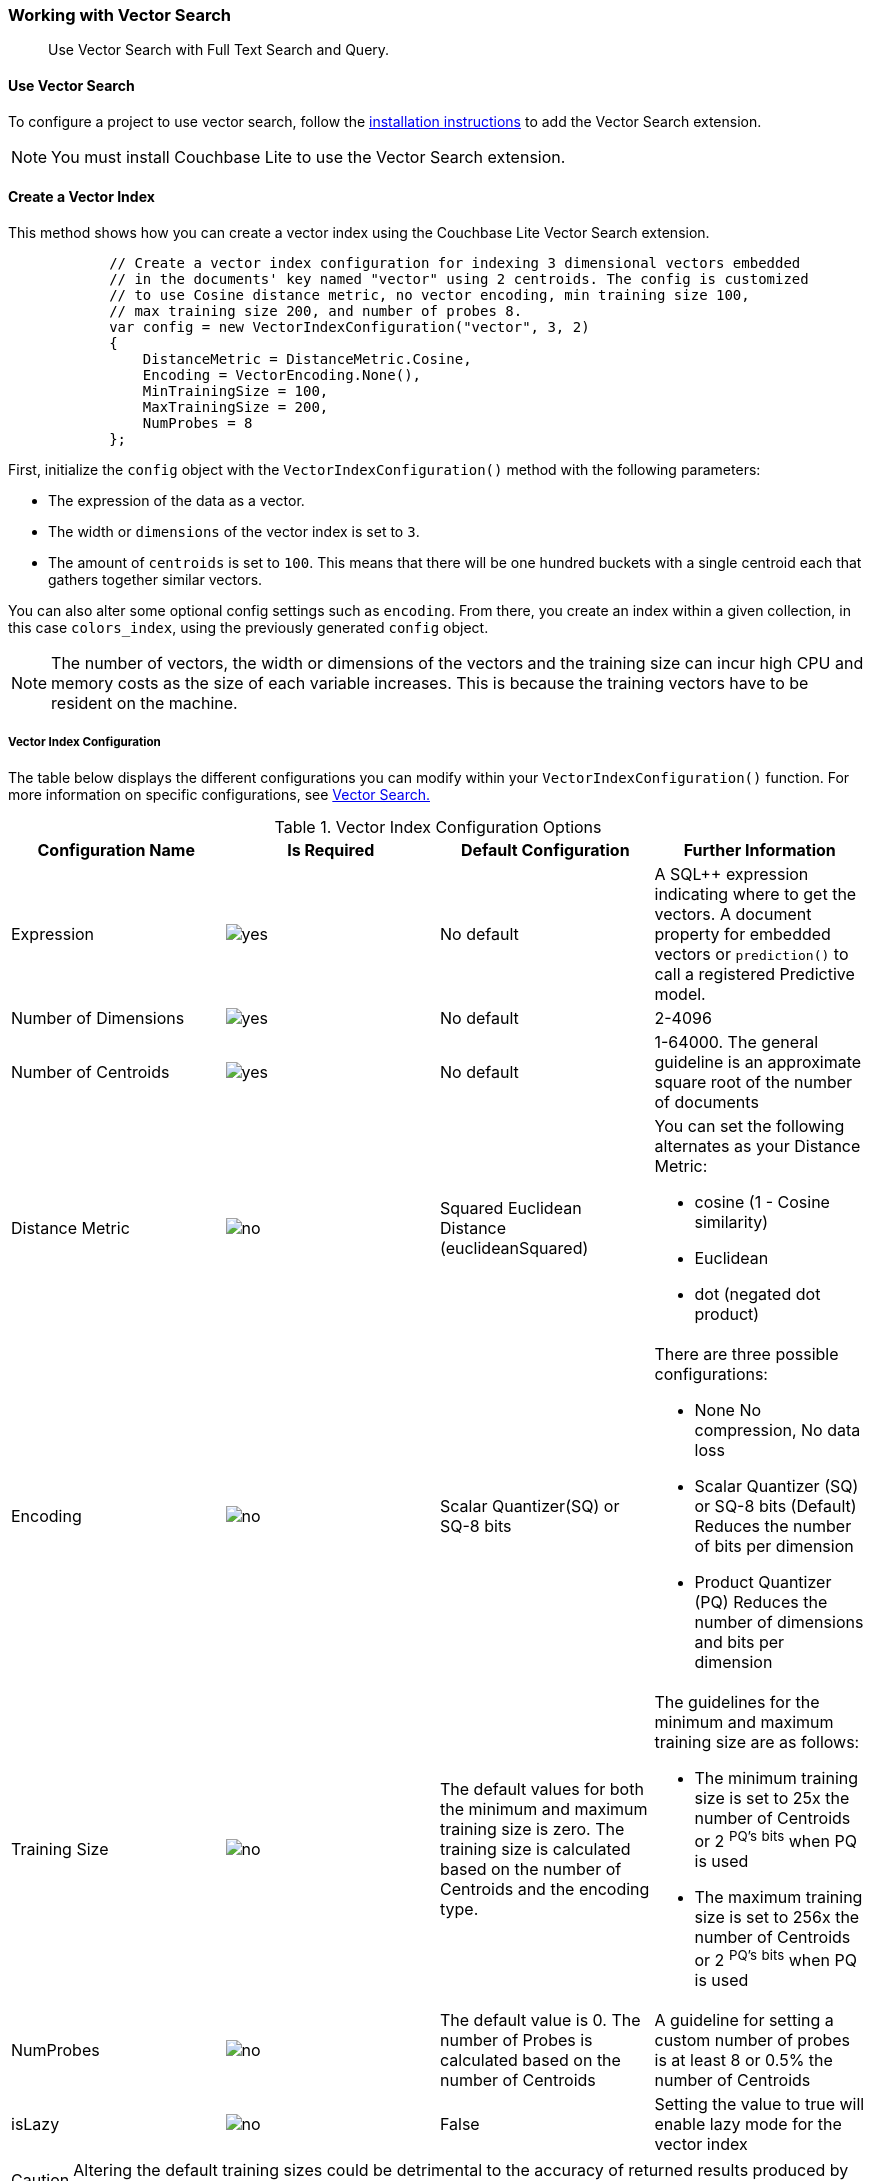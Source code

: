 :docname: working-with-vector-search
:page-module: csharp
:page-relative-src-path: working-with-vector-search.adoc
:page-origin-url: https://github.com/couchbase/docs-couchbase-lite.git
:page-origin-start-path:
:page-origin-refname: antora-assembler-simplification
:page-origin-reftype: branch
:page-origin-refhash: (worktree)
[#csharp:working-with-vector-search:::]
=== Working with Vector Search
:page-status:
:page-edition: Enterprise
:page-aliases:
:page-role:
:description: Use Vector Search with Full Text Search and Query.
:keywords: edge AI api swift ios macos apple vector search generative

[abstract]
{description}

[discrete#csharp:working-with-vector-search:::use-vector-search]
==== Use Vector Search

To configure a project to use vector search, follow the <<csharp:gs-install:::,installation instructions>> to add the Vector Search extension.

NOTE: You must install Couchbase Lite to use the Vector Search extension.

[discrete#csharp:working-with-vector-search:::create-a-vector-index]
==== Create a Vector Index

This method shows how you can create a vector index using the Couchbase Lite Vector Search extension.

[source, csharp]
----

            // Create a vector index configuration for indexing 3 dimensional vectors embedded
            // in the documents' key named "vector" using 2 centroids. The config is customized
            // to use Cosine distance metric, no vector encoding, min training size 100,
            // max training size 200, and number of probes 8.
            var config = new VectorIndexConfiguration("vector", 3, 2)
            {
                DistanceMetric = DistanceMetric.Cosine,
                Encoding = VectorEncoding.None(),
                MinTrainingSize = 100,
                MaxTrainingSize = 200,
                NumProbes = 8
            };

----

First, initialize the `config` object with the `VectorIndexConfiguration()` method with the following parameters:

* The expression of the data as a vector.

* The width or `dimensions` of the vector index is set to `3`.

* The amount of `centroids` is set to `100`.
This means that there will be one hundred buckets with a single centroid each that gathers together similar vectors.

You can also alter some optional config settings such as `encoding`.
From there, you create an index within a given collection, in this case `colors_index`, using the previously generated `config` object.

NOTE: The number of vectors, the width or dimensions of the vectors and the training size can incur high CPU and memory costs as the size of each variable increases.
This is because the training vectors have to be resident on the machine.

[discrete#csharp:working-with-vector-search:::vector-index-configuration]
===== Vector Index Configuration

The table below displays the different configurations you can modify within your `VectorIndexConfiguration()` function.
For more information on specific configurations, see <<csharp:vector-search:::,Vector Search.>>

.Vector Index Configuration Options
[cols ="4*"]
|===
|Configuration Name |Is Required |Default Configuration |Further Information

|Expression
|image:couchbase-lite/current/{underscore}images/yes.png[]
|No default
| A SQL++ expression indicating where to get the vectors.
A document property for embedded vectors or
`prediction()` to call a registered Predictive model.
|Number of Dimensions
|image:couchbase-lite/current/{underscore}images/yes.png[]
|No default
|2-4096
|Number of Centroids
|image:couchbase-lite/current/{underscore}images/yes.png[]
|No default
|1-64000. The general guideline is an approximate square root of the number of documents
|Distance Metric
|image:couchbase-lite/current/{underscore}images/no.png[]
|Squared Euclidean Distance (euclideanSquared)
a|You can set the following alternates as your Distance Metric:

* cosine (1 - Cosine similarity)

* Euclidean

* dot (negated dot product)

|Encoding
|image:couchbase-lite/current/{underscore}images/no.png[]
| Scalar Quantizer(SQ) or SQ-8 bits
a|There are three possible configurations:

* None
No compression, No data loss
* Scalar Quantizer (SQ) or SQ-8 bits (Default)
Reduces the number of bits per dimension
* Product Quantizer (PQ)
Reduces the number of dimensions and bits per dimension

|Training Size
|image:couchbase-lite/current/{underscore}images/no.png[]
|The default values for both the minimum and maximum training size is zero.
The training size is calculated based on the number of Centroids and the encoding type.


a| The guidelines for the minimum and maximum training size are as follows:

* The minimum training size is set to 25x the number of Centroids or 2 ^PQ's^ ^bits^ when PQ is used

* The maximum training size is set to 256x the number of Centroids or 2 ^PQ's^ ^bits^ when PQ is used

|NumProbes
|image:couchbase-lite/current/{underscore}images/no.png[]
|The default value is 0. The number of Probes is calculated based on the number of Centroids
|A guideline for setting a custom number of probes is at least 8 or 0.5% the number of Centroids
|isLazy
|image:couchbase-lite/current/{underscore}images/no.png[]
|False
|Setting the value to true will enable lazy mode for the vector index

|===

CAUTION: Altering the default training sizes could be detrimental to the accuracy of returned results produced by the model and total computation time.

[discrete#csharp:working-with-vector-search:::generating-vectors]
==== Generating Vectors

You can use the following methods to generate vectors in Couchbase Lite:

. You can call a Machine Learning(ML) model, and embed the generated vectors inside the documents.

. You can use the `prediction()` function to generate vectors to be indexed for each document at the indexing time.

. You can use Lazy Vector Index (lazy index) to generate vectors asynchronously from remote ML models that may not always be reachable or functioning, skipping or scheduling retries for those specific cases.

Below are example configurations of the previously mentioned methods.

[discrete#csharp:working-with-vector-search:::create-a-vector-index-with-embeddings]
===== Create a Vector Index with Embeddings

This method shows you how to create a Vector Index with embeddings.

[source, csharp]
----

            // Create a vector index configuration for indexing 3 dimensional vectors embedded
            // in the documents' key named "vector" using 2 centroids.
            var config = new VectorIndexConfiguration("color", 3, 100);

            // Create a vector index named "color_index" using the configuration
            var collection = database.GetCollection("colors");
            collection.CreateIndex("colors_index", config);

----

. First, create the standard configuration, setting up an expression, number of dimensions and number of centroids for the vector embedding.

. Next, create a vector index, `colors_index`, on a collection and pass it the configuration.

[discrete#csharp:working-with-vector-search:::create-vector-index-embeddings-from-a-predictive-model]
===== Create Vector Index Embeddings from a Predictive Model

This method generates vectors to be indexed for each document at the index time by using the `prediction()` function.
The key difference to note is that the `config` object uses the output of the `prediction()` function as the `expression` parameter to generate the vector index.

[source, csharp]
----

            // Register the predictive model named "ColorModel".
            Database.Prediction.RegisterModel("ColorModel", new ColorModel());

            // Create a vector index configuration with an expression using the prediction
            // function to get the vectors from the registered predictive model.
            var expression = "prediction(ColorModel, {\"colorInput\": color}).vector";
            var config = new VectorIndexConfiguration(expression, 3, 100);

            // Create a vector index from the configuration
            var collection = database.GetCollection("colors");
            collection.CreateIndex("colors_index", config);

----

The section `{\"colorInput\": color}).vector` is broken down into the following components:

. `colorInput` is derived from a document property to be used in the prediction function.

. `vector` serves as a key to the result dictionary.

. Therefore `{\"colorInput\": color}).vector` shows that `colorInput` is an input to the color model provided by the documents with `.vector` being the key used in the dictionary outputted by the `prediction()` function.

NOTE: You can use less storage by using the `prediction()` function as the encoded vectors will only be stored in the index.
However, the index time will be longer as vector embedding generation is occurring at run time.

[discrete#csharp:working-with-vector-search:::create-a-lazy-vector-index]
==== Create a Lazy Vector Index

Lazy indexing is an alternate approach to using the standard predictive model with regular vector indexes which handle the indexing process automatically.
You can use lazy indexing to use a ML model that is not available locally on the device and to create vector indexes without having vector embeddings in the documents.

[source, csharp]
----

            // Creating a lazy vector index is the same as creating a normal one, except
            // with the IsLazy property set to true
            var config = new VectorIndexConfiguration("vector", 3, 2)
            {
                IsLazy = true
            };

----

You can enable lazy vector indexing by setting the `isLazy` property to `true` in your vector index configuration.

NOTE: Lazy Vector Indexing is opt-in functionality, the `isLazy` property is set to `false` by default.

[discrete#csharp:working-with-vector-search:::updating-the-lazy-index]
===== Updating the Lazy Index

Below is an example of how you can update your lazy index.

[source, csharp]
----

            // Retrieve the index you wish to update
            var index = collection.GetIndex("index-name");

            // Start an update on it (in this case, limit to 50 entries at a time)
            var updater = index.BeginUpdate(50);

            // If updater is null, that means there are no more entries to process
            while (updater != null) {
                using (updater) {
                    // Otherwise, the updater will contain a list of data that needs embeddings generated
                    int i = 0;
                    foreach (var entry in updater) {
                        // The type of entry will depend on what you have set as your index.
                        // In this example, we will assume it was set to a string property.
                        // Let's also assume that if an embedding is not applicable, this
                        // pseudo function returns null
                        try {
                            var embedding = await GenerateEmbedding((string)entry);
                            if (embedding == null) {
                                // No embedding applicable.  Calling SetVector will null will
                                // cause the underlying document to NOT be indexed
                                updater.SetVector(i, null);
                            } else {
                                // Yes this if/else is unneeded, and only to demonstrate the
                                // effect of setting null in SetVector
                                updater.SetVector(i, embedding);
                            }
                        } catch (Exception) {
                            // Bad connection?  Corrupted over the wire?  Something bad happened
                            // and the embedding cannot be generated at the moment.  So skip
                            // this entry.  The next time BeginUpdate is called, it will be considered again
                            updater.SkipVector(i);
                        }
                    }

                    // This writes the vectors to the index.  Disposing it without calling this
                    // will throw out the results without saving.  You MUST have either set or
                    // skipped all the entries inside of the updater or this call will throw an exception.
                    updater.Finish();
                }

                // Ready for the next batch!
                updater = index.BeginUpdate(50);
            }

----

You procedurally update the vectors in the index by looping through the vectors in batches until you reach the value of the `LIMIT` parameter.

The update process follows the following sequence:

. Get a value for the updater.

.. If the there is no value for the vector, handle it.
In this case, the vector will be skipped and considered the next time `beginUpdate()` is called.
+
NOTE: A key benefit of lazy indexing is that the indexing process continues if a vector fails to generate.
For standard vector indexing, this will cause the affected documents to be dropped from the indexing process.
+
. Set the vector from the computed vector derived from the updater value and your ML model.

.. If there is no value for the vector, this will result in the underlying document to not be indexed.

. Once all vectors have completed the update loop, finish updating.

NOTE: `updater.finish()` will throw an error if any values inside the updater have not been set or skipped.

[discrete#csharp:working-with-vector-search:::vector-search-sql-support]
==== Vector Search SQL++ Support

Couchbase Lite currently supports Hybrid Vector Search and the `APPROX_VECTOR_DISTANCE()` function.

IMPORTANT: Similar to the <<csharp:fts:::,Full Text Search>> `match()` function, the `APPROX_VECTOR_DISTANCE()` function and Hybrid Vector Search cannot use the `OR` expression with the other expressions in the related `WHERE` clause.

[discrete#csharp:working-with-vector-search:::use-hybrid-vector-search]
==== Use Hybrid Vector Search

You can use Hybrid Vector Search (Hybrid Search) to perform vector search in conjunction with regular SQL++ queries.
With Hybrid Search, you perform vector search on documents that have already been filtered based on criteria specified in the `WHERE` clause.

NOTE: A `LIMIT` clause is required for non-hybrid Vector Search, this avoids a slow, exhaustive unlimited search of all possible vectors.

[discrete#csharp:working-with-vector-search:::approx_vector_distancevector-expr-target-vector-metric-nprobes-accurate]
===== `APPROX_VECTOR_DISTANCE(vector-expr, target-vector, [metric], [nprobes], [accurate])`

WARNING: If you use a different distance metric in the `APPROX_VECTOR_DISTANCE()` function from the one configured in the index, you will receive an error when compiling the query.

[cols = "3*"]
|===
|Parameter |Is Required |Description

|vector-expr
|image:couchbase-lite/current/{underscore}images/yes.png[]
|The expression returning a vector (NOT Index Name).
Must match the expression specified in the vector index exactly.
|target-vector
|image:couchbase-lite/current/{underscore}images/yes.png[]
|The target vector.
|metric
|image:couchbase-lite/current/{underscore}images/no.png[]
|Values : "EUCLIDEAN_SQUARED", “L2_SQUARED”, “EUCLIDEAN”, “L2”,  ”COSINE”, “DOT”.
If not specified, the metric set in the vector index is used.
If specified, the metric must match with the metric set in the vector index.
This optional parameter allows multiple indexes to be attached to the same field in a document.
|nprobes
|image:couchbase-lite/current/{underscore}images/no.png[]
|Number of buckets to search for the nearby vectors.
If not specified, the nprobes set in the vector index is used.
|accurate
|image:couchbase-lite/current/{underscore}images/no.png[]
|If not present, false will be used, which means that the quantized/encoded vectors in the index will be used for calculating the distance.

IMPORTANT: Only accurate = false is supported

|===

This function returns the approximate distance between a given vector, typically generated from your ML model, and an array of vectors with size equal to the `LIMIT` parameter, collected by a SQL++ query using `APPROX_VECTOR_DISTANCE()`.

Below are examples of valid and invalid use of Hybrid Search.

[source, csharp]
----


            // Combining vector search logic with other logic makes a hybrid query
            var sql = """
                      SELECT color
                      FROM colors
                      WHERE APPROX_VECTOR_DISTANCE(vector, $vector) < 0.5 AND group = 'group1'
                      LIMIT 10
                      """;

            var query = database.CreateQuery(sql);

            // Setting the vector ommitted for brevity (see other examples)

----

You can see a combination of SQL++ and the `APPROX_VECTOR_DISTANCE()` function to form a hybrid query.
The key difference between an invalid and valid hybrid query is that you cannot use `OR` with the `WHERE` clause as it is not supported.

The example below showcases the necessity of the `LIMIT` clause.

[source, csharp]
----


            // To avoid an accidental resource intensive exhaustive search of the
            // database, a LIMIT clause it required for non-hybrid vector search
            // queries

            // This will work
            var sql = "SELECT id, color, approx_vector_distance(vector, $vector) " +
                      "FROM _default.colors " +
                      "LIMIT 8";

            var query = database.CreateQuery(sql);

            // This will not
            sql = "SELECT id, color, approx_vector_distance(vector, $vector) " +
                      "FROM _default.colors ";

            query = database.CreateQuery(sql);


----

The `LIMIT` clause is required for all non-hybrid Vector Search queries to prevent accidental, exhaustive, slow, and resource intensive searches of the database.

[discrete#csharp:working-with-vector-search:::hybrid-vector-search-with-full-text-match]
===== Hybrid Vector Search with Full Text Match

Below is an example of using Hybrid Search with the Full Text `match()` function.

[source, csharp]
----


            // The following shows using Full Text Search and Vector Search
            // in the same query.  Note that this example doesn't show
            // setting up the full text index 'desc-index'.
            var sql = """
                      SELECT color
                      FROM colors
                      WHERE MATCH(desc-index, $text) AND group = 'group1'
                      ORDER BY APPROX_VECTOR_DISTANCE(vector, $vector)
                      """;

            var query = database.CreateQuery(sql);

----

[discrete#csharp:working-with-vector-search:::see-also]
==== See Also

* <<csharp:gs-install:::,Installation Instructions>>

* <<csharp:vector-search:::>>

* <<csharp:fts:::,Full Text Search>>


